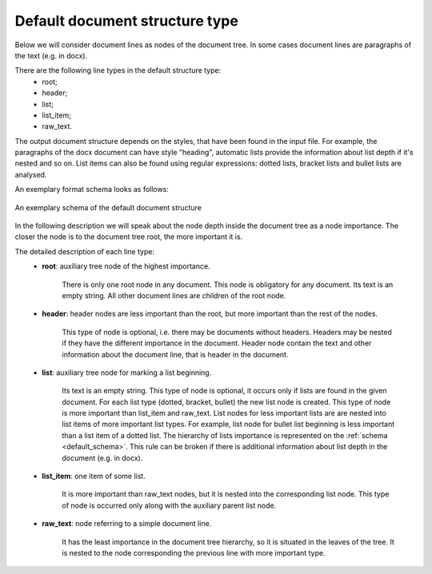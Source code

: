 .. _other_structure:

Default document structure type
===============================

Below we will consider document lines as nodes of the document tree.
In some cases document lines are paragraphs of the text (e.g. in docx).

There are the following line types in the default structure type:
    * root;
    * header;
    * list;
    * list_item;
    * raw_text.

The output document structure depends on the styles, that have been found in the input file.
For example, the paragraphs of the docx document can have style "heading",
automatic lists provide the information about list depth if it's nested and so on.
List items can also be found using regular expressions:
dotted lists, bracket lists and bullet lists are analysed.

An exemplary format schema looks as follows:

.. _default_schema:

.. figure:: ../_static/structure_examples/default_schema.png
    :width: 700
    :align: center

    An exemplary schema of the default document structure

In the following description we will speak about the node depth inside the document tree as a node importance.
The closer the node is to the document tree root, the more important it is.

The detailed description of each line type:
    * **root**: auxiliary tree node of the highest importance.

        There is only one root node in any document.
        This node is obligatory for any document.
        Its text is an empty string.
        All other document lines are children of the root node.

    * **header**: header nodes are less important than the root, but more important than the rest of the nodes.

        This type of node is optional, i.e. there may be documents without headers.
        Headers may be nested if they have the different importance in the document.
        Header node contain the text and other information about the document line, that is header in the document.

    * **list**: auxiliary tree node for marking a list beginning.

        Its text is an empty string.
        This type of node is optional, it occurs only if lists are found in the given document.
        For each list type (dotted, bracket, bullet) the new list node is created.
        This type of node is more important than list_item and raw_text.
        List nodes for less important lists are are nested into list items of more important list types.
        For example, list node for bullet list beginning is less important than a list item of a dotted list.
        The hierarchy of lists importance is represented on the :ref:`schema <default_schema>`.
        This rule can be broken if there is additional information about list depth in the document (e.g. in docx).

    * **list_item**: one item of some list.

        It is more important than raw_text nodes, but it is nested into the corresponding list node.
        This type of node is occurred only along with the auxiliary parent list node.

    * **raw_text**: node referring to a simple document line.

        It has the least importance in the document tree hierarchy,
        so it is situated in the leaves of the tree.
        It is nested to the node corresponding the previous line with more important type.
